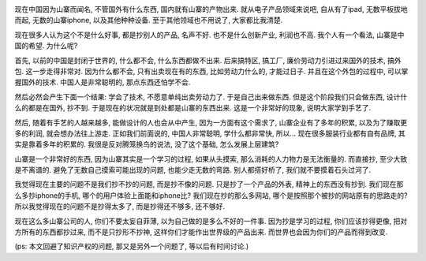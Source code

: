 .. image:: http://news.xinhuanet.com/society/2008-12/25/xin_4121205250855984258786.jpg
    :align: center

现在中国因为山寨而闻名, 不管国外有什么东西, 国内就有山寨的产物出来. 
就从电子产品领域来说吧, 自从有了ipad, 无数平板拔地而起, 无数的山寨iphone, 以及其他种种设备.
至于其他领域也不用说了, 大家都比我清楚.

现在很多人认为这个不是什么好事, 都是抄别人的产品, 名声不好. 也不是什么创新产业, 利润也不高.
我个人有一个看法, 山寨是中国的希望. 为什么呢?


首先, 以前的中国是封闭于世界的, 什么都不会, 什么东西都做不出来. 后来搞特区, 搞工厂, 廉价劳动力引进过来国外的技术, 搞外包.
这一步走得非常对. 因为什么都不会, 只有出卖现在有的东西, 比如劳动力什么的, 才能过日子. 并且在这个外包的过程中,
可以掌握国外的技术. 中国人是非常聪明的, 那点东西还怕学不会.

然后必然会产生下面一个结果: 学会了技术, 不愿意单纯出卖劳动力了. 于是自己出来做东西. 但是这个阶段我们只会做东西,
设计什么的都是在国外, 抄不到. 于是现在的状况就是到处都是山寨的东西出来. 这是一个非常好的现象, 说明大家学到手艺了.

然后, 随着有手艺的人越来越多, 能做设计的人也会从中产生, 因为一方面有这个需求了, 
山寨企业有了多年的积累, 以及为了赚取更多的利润, 就会想办法往上游走. 正如我们前面说的, 中国人非常聪明, 学什么都非常快, 所以...
现在很多服装行业都有自有品牌, 其实是靠着多年的积累的. 我很是反对腾笼换鸟的说法, 没了这个基础, 怎么发展上层建筑?


山寨是一个非常好的东西, 因为山寨其实是一个学习的过程, 如果从头摸索, 那么消耗的人力物力是无法衡量的. 
而直接抄, 至少大致是不离谱的. 避免了无数自己摸索可能出现的问题, 也能少走无数的弯路. 别人都搭好桥了, 我们就不要摸着石头过河了.

我觉得现在主要的问题不是我们抄不抄的问题, 而是抄不像的问题. 只是抄了一个产品的外表, 精神上的东西没有抄到.
我们现在那么多抄iphone的手机, 哪个的用户体验上面能和iphone比? 
我们现在抄的那么多网站, 哪个是按照那个被抄的网站原有的思路走的?
所以我觉得现在的问题不是抄得太多了, 而是抄得还不够多, 还不够好. 

现在这么多山寨公司的人, 你们不要太妄自菲薄, 以为自己做的是多么不好的一件事.
因为抄是学习的过程, 你们应该抄得更像, 把对方所有的东西都抄过来, 而不是只抄形不抄神,
这样你们才能作出世界级的产品出来. 而世界也会因为你们的产品而得到改变.

(ps: 本文回避了知识产权的问题, 那又是另外一个问题了, 等以后有时间讨论.)
